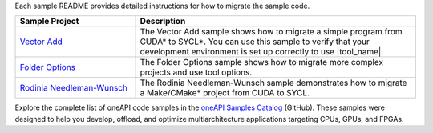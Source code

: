 Each sample README provides detailed instructions for how to migrate the sample code.

.. list-table::
   :widths: 30 70
   :header-rows: 1

   *  -  Sample Project
      -  Description
   *  -  `Vector Add <https://github.com/oneapi-src/oneAPI-samples/tree/master/Tools/Migration/vector-add-dpct>`_
      -  The Vector Add sample shows how to migrate a simple program
         from CUDA\* to SYCL\*. You can use this sample to verify that your
         development environment is set up correctly to use |tool_name|.
   *  -  `Folder Options <https://github.com/oneapi-src/oneAPI-samples/tree/master/Tools/Migration/folder-options-dpct>`_
      -  The Folder Options sample shows how to migrate more complex projects
         and use tool options.
   *  -  `Rodinia Needleman-Wunsch <https://github.com/oneapi-src/oneAPI-samples/tree/master/Tools/Migration/rodinia-nw-dpct>`_

      -  The Rodinia Needleman-Wunsch sample demonstrates how to migrate a Make/CMake\*
         project from CUDA to SYCL.


Explore the complete list of oneAPI code samples in the `oneAPI Samples Catalog <https://oneapi-src.github.io/oneAPI-samples/>`_
(GitHub). These samples were designed to help you develop, offload, and optimize
multiarchitecture applications targeting CPUs, GPUs, and FPGAs.